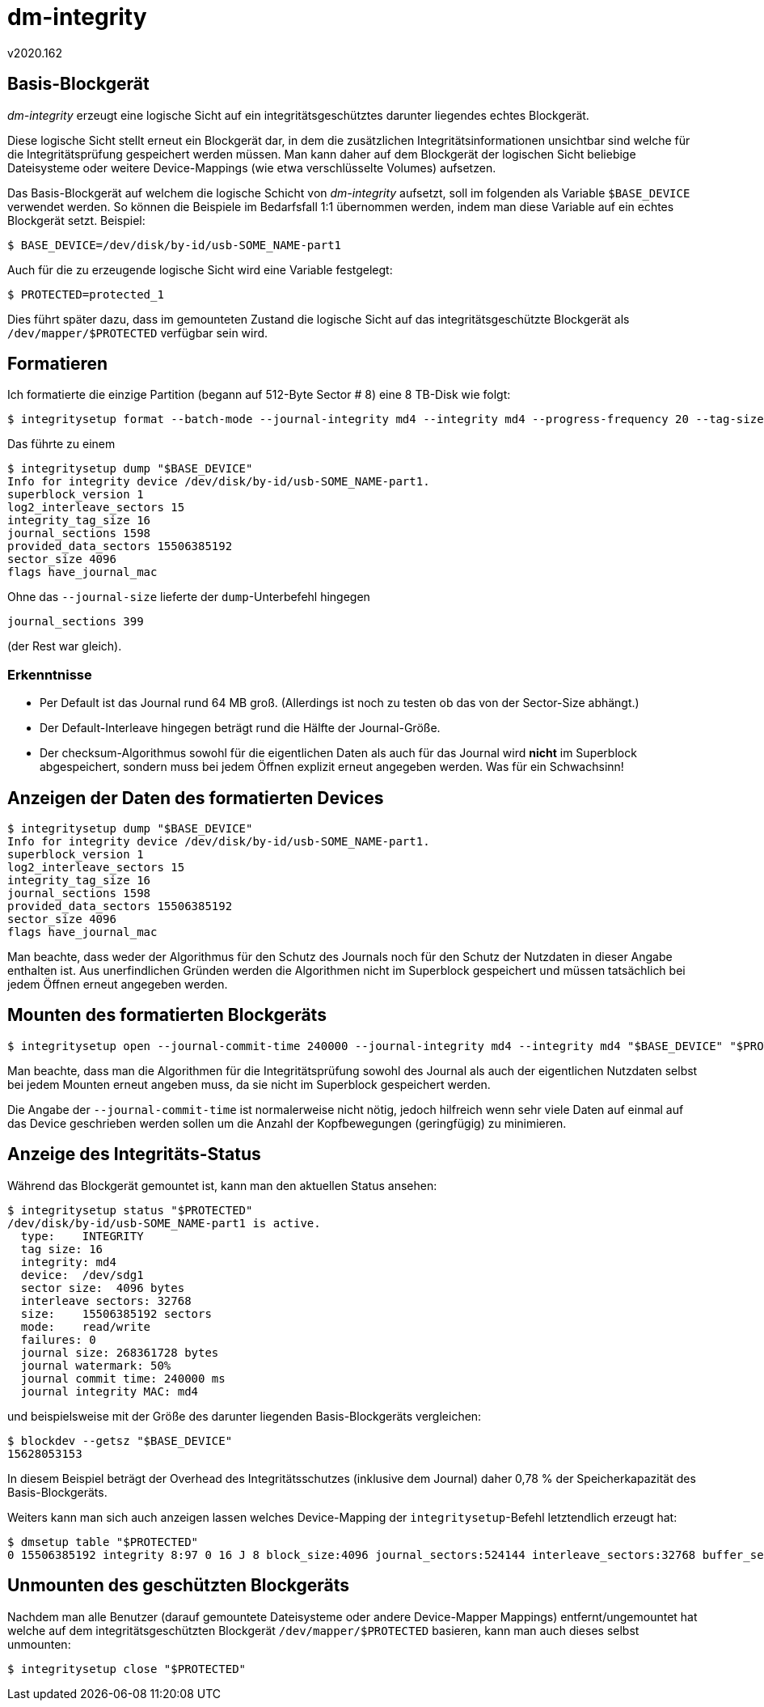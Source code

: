 ﻿dm-integrity
============
v2020.162


Basis-Blockgerät
----------------

'dm-integrity' erzeugt eine logische Sicht auf ein integritätsgeschütztes darunter liegendes echtes Blockgerät.

Diese logische Sicht stellt erneut ein Blockgerät dar, in dem die zusätzlichen Integritätsinformationen unsichtbar sind welche für die Integritätsprüfung gespeichert werden müssen. Man kann daher auf dem Blockgerät der logischen Sicht beliebige Dateisysteme oder weitere Device-Mappings (wie etwa verschlüsselte Volumes) aufsetzen.

Das Basis-Blockgerät auf welchem die logische Schicht von 'dm-integrity' aufsetzt, soll im folgenden als Variable `$BASE_DEVICE` verwendet werden. So können die Beispiele im Bedarfsfall 1:1 übernommen werden, indem man diese Variable auf ein echtes Blockgerät setzt. Beispiel:

----
$ BASE_DEVICE=/dev/disk/by-id/usb-SOME_NAME-part1
----

Auch für die zu erzeugende logische Sicht wird eine Variable festgelegt:

----
$ PROTECTED=protected_1
----

Dies führt später dazu, dass im gemounteten Zustand die logische Sicht auf das integritätsgeschützte Blockgerät als `/dev/mapper/$PROTECTED` verfügbar sein wird.


Formatieren
-----------

Ich formatierte die einzige Partition (begann auf 512-Byte Sector # 8) eine 8 TB-Disk wie folgt:

----
$ integritysetup format --batch-mode --journal-integrity md4 --integrity md4 --progress-frequency 20 --tag-size 16 --sector-size 4096 -D --journal-size $((256*1024*1024)) "$BASE_DEVICE"
----

Das führte zu einem

----
$ integritysetup dump "$BASE_DEVICE"
Info for integrity device /dev/disk/by-id/usb-SOME_NAME-part1.
superblock_version 1
log2_interleave_sectors 15
integrity_tag_size 16
journal_sections 1598
provided_data_sectors 15506385192
sector_size 4096
flags have_journal_mac
----

Ohne das `--journal-size` lieferte der `dump`-Unterbefehl hingegen

....
journal_sections 399
....

(der Rest war gleich).


Erkenntnisse
~~~~~~~~~~~~

* Per Default ist das Journal rund 64 MB groß. (Allerdings ist noch zu testen ob das von der Sector-Size abhängt.)

* Der Default-Interleave hingegen beträgt rund die Hälfte der Journal-Größe.

* Der checksum-Algorithmus sowohl für die eigentlichen Daten als auch für das Journal wird *nicht* im Superblock abgespeichert, sondern muss bei jedem Öffnen explizit erneut angegeben werden. Was für ein Schwachsinn!


Anzeigen der Daten des formatierten Devices
-------------------------------------------

----
$ integritysetup dump "$BASE_DEVICE"
Info for integrity device /dev/disk/by-id/usb-SOME_NAME-part1.
superblock_version 1
log2_interleave_sectors 15
integrity_tag_size 16
journal_sections 1598
provided_data_sectors 15506385192
sector_size 4096
flags have_journal_mac 
----

Man beachte, dass weder der Algorithmus für den Schutz des Journals noch für den Schutz der Nutzdaten in dieser Angabe enthalten ist. Aus unerfindlichen Gründen werden die Algorithmen nicht im Superblock gespeichert und müssen tatsächlich bei jedem Öffnen erneut angegeben werden.


Mounten des formatierten Blockgeräts
------------------------------------

----
$ integritysetup open --journal-commit-time 240000 --journal-integrity md4 --integrity md4 "$BASE_DEVICE" "$PROTECTED"
----

Man beachte, dass man die Algorithmen für die Integritätsprüfung sowohl des Journal als auch der eigentlichen Nutzdaten selbst bei jedem Mounten erneut angeben muss, da sie nicht im Superblock gespeichert werden.

Die Angabe der `--journal-commit-time` ist normalerweise nicht nötig, jedoch hilfreich wenn sehr viele Daten auf einmal auf das Device geschrieben werden sollen um die Anzahl der Kopfbewegungen (geringfügig) zu minimieren.


Anzeige des Integritäts-Status
------------------------------

Während das Blockgerät gemountet ist, kann man den aktuellen Status ansehen:

----
$ integritysetup status "$PROTECTED"
/dev/disk/by-id/usb-SOME_NAME-part1 is active.
  type:    INTEGRITY
  tag size: 16
  integrity: md4
  device:  /dev/sdg1
  sector size:  4096 bytes
  interleave sectors: 32768
  size:    15506385192 sectors
  mode:    read/write
  failures: 0
  journal size: 268361728 bytes
  journal watermark: 50%
  journal commit time: 240000 ms
  journal integrity MAC: md4

----

und beispielsweise mit der Größe des darunter liegenden Basis-Blockgeräts vergleichen:

----
$ blockdev --getsz "$BASE_DEVICE"
15628053153
----

In diesem Beispiel beträgt der Overhead des Integritätsschutzes (inklusive dem Journal) daher 0,78 % der Speicherkapazität des Basis-Blockgeräts.

Weiters kann man sich auch anzeigen lassen welches Device-Mapping der `integritysetup`-Befehl letztendlich erzeugt hat:

----
$ dmsetup table "$PROTECTED"
0 15506385192 integrity 8:97 0 16 J 8 block_size:4096 journal_sectors:524144 interleave_sectors:32768 buffer_sectors:128 journal_watermark:50 commit_time:240000 internal_hash:md4 journal_mac:md4
----


Unmounten des geschützten Blockgeräts
--------------------------------------

Nachdem man alle Benutzer (darauf gemountete Dateisysteme oder andere Device-Mapper Mappings) entfernt/ungemountet hat welche auf dem integritätsgeschützten Blockgerät `/dev/mapper/$PROTECTED` basieren, kann man auch dieses selbst unmounten:

----
$ integritysetup close "$PROTECTED"
----
